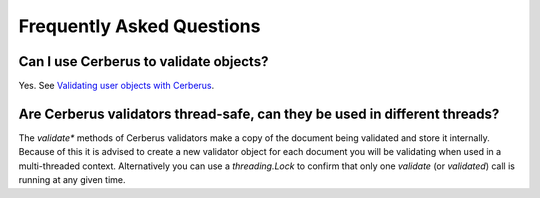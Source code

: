 Frequently Asked Questions
==========================

Can I use Cerberus to validate objects?
---------------------------------------

Yes. See `Validating user objects with Cerberus <https://nicolaiarocci.com/validating-user-objects-cerberus/>`_.

Are Cerberus validators thread-safe, can they be used in different threads?
---------------------------------------------------------------------------

The `validate*` methods of Cerberus validators make a copy of the document
being validated and store it internally. Because of this it is advised to
create a new validator object for each document you will be validating when
used in a multi-threaded context. Alternatively you can use a `threading.Lock`
to confirm that only one `validate` (or `validated`) call is running at any
given time.
